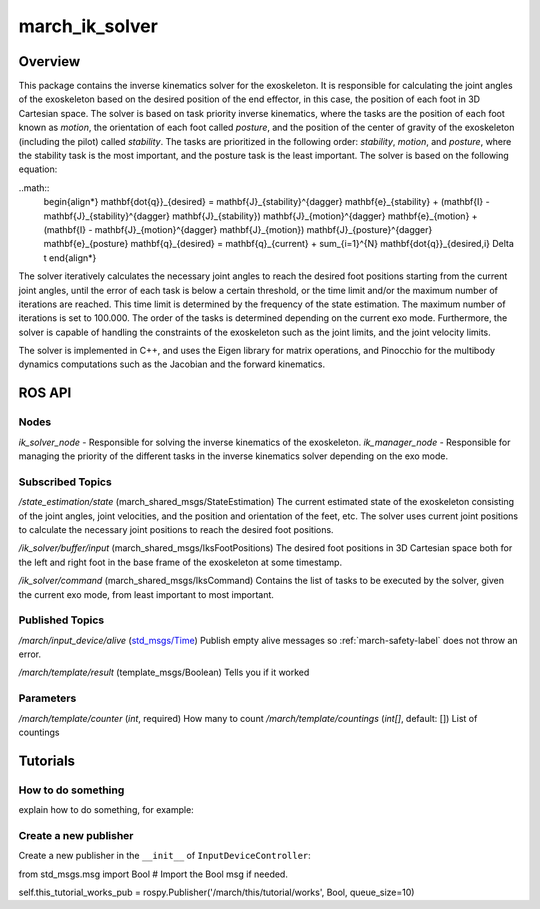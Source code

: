 .. _march_ik_solver-label:

march_ik_solver
===============

Overview
--------
This package contains the inverse kinematics solver for the exoskeleton. It is responsible for calculating the joint angles of the exoskeleton based on the desired position of the end effector, 
in this case, the position of each foot in 3D Cartesian space. The solver is based on task priority inverse kinematics, where the tasks are the position of each foot known as *motion*, the orientation 
of each foot called *posture*, and the position of the center of gravity of the exoskeleton (including the pilot) called *stability*. The tasks are prioritized in the following order: *stability*, 
*motion*, and *posture*, where the stability task is the most important, and the posture task is the least important. The solver is based on the following equation:

..math::
    \begin{align*}
    \mathbf{\dot{q}}_{desired} = \mathbf{J}_{stability}^{\dagger} \mathbf{e}_{stability} + (\mathbf{I} - \mathbf{J}_{stability}^{\dagger} \mathbf{J}_{stability}) \mathbf{J}_{motion}^{\dagger} \mathbf{e}_{motion} + (\mathbf{I} - \mathbf{J}_{motion}^{\dagger} \mathbf{J}_{motion}) \mathbf{J}_{posture}^{\dagger} \mathbf{e}_{posture}
    \mathbf{q}_{desired} = \mathbf{q}_{current} + \sum_{i=1}^{N} \mathbf{\dot{q}}_{desired,i} \Delta t
    \end{align*}

The solver iteratively calculates the necessary joint angles to reach the desired foot positions starting from the current joint angles, until the error of each task is below a certain threshold, or the 
time limit and/or the maximum number of iterations are reached. This time limit is determined by the frequency of the state estimation. The maximum number of iterations is set to 100.000.
The order of the tasks is determined depending on the current exo mode. Furthermore, the solver is capable of handling the constraints of  the exoskeleton such as the joint limits, and the joint velocity limits.

The solver is implemented in C++, and uses the Eigen library for matrix operations, and Pinocchio for the multibody dynamics computations such as the Jacobian and the forward kinematics.

ROS API
-------

Nodes
^^^^^
*ik_solver_node* - Responsible for solving the inverse kinematics of the exoskeleton.
*ik_manager_node* - Responsible for managing the priority of the different tasks in the inverse kinematics solver depending on the exo mode.

Subscribed Topics
^^^^^^^^^^^^^^^^^

*/state_estimation/state* (march_shared_msgs/StateEstimation)
The current estimated state of the exoskeleton consisting of the joint angles, joint velocities, and the position and orientation of the feet, etc.
The solver uses current joint positions to calculate the necessary joint positions to reach the desired foot positions.

*/ik_solver/buffer/input* (march_shared_msgs/IksFootPositions)
The desired foot positions in 3D Cartesian space both for the left and right foot in the base frame of the exoskeleton at some timestamp.

*/ik_solver/command* (march_shared_msgs/IksCommand)
Contains the list of tasks to be executed by the solver, given the current exo mode, from least important to most important.

Published Topics
^^^^^^^^^^^^^^^^
*/march/input_device/alive* (`std_msgs/Time <https://docs.ros.org/melodic/api/std_msgs/html/msg/Time.html>`_)
Publish empty alive messages so :ref:`march-safety-label` does not throw an error.

*/march/template/result* (template_msgs/Boolean)
Tells you if it worked

Parameters
^^^^^^^^^^
*/march/template/counter* (*int*, required)
How many to count
*/march/template/countings* (*int[]*, default: [])
List of countings

Tutorials
---------

How to do something
^^^^^^^^^^^^^^^^^^^ 
explain how to do something, for example:

Create a new publisher
^^^^^^^^^^^^^^^^^^^^^^
Create a new publisher in the ``__init__`` of ``InputDeviceController``:

.. code::

from std_msgs.msg import Bool # Import the Bool msg if needed.

self.this_tutorial_works_pub = rospy.Publisher('/march/this/tutorial/works', Bool, queue_size=10)
